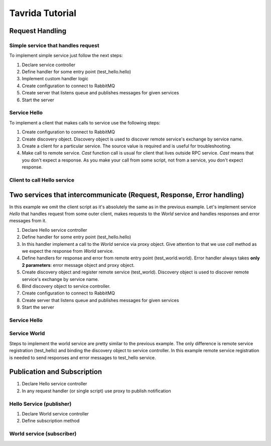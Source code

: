 Tavrida Tutorial
================

Request Handling
----------------

Simple service that handles request
+++++++++++++++++++++++++++++++++++

To implement simple service just follow the next steps:

1. Declare service controller
2. Define handler for some entry point (test_hello.hello)
3. Implement custom handler logic
4. Create configuration to connect to RabbitMQ
5. Create server that listens queue and publishes messages for given services
6. Start the server

Service Hello
+++++++++++++

.. code-block:: python
    :linenos:

    from tavrida import config
    from tavrida import dispatcher
    from tavrida import server
    from tavrida import service

    @dispatcher.rpc_service("test_hello")
    class HelloController(service.ServiceController):

        @dispatcher.rpc_method(service="test_hello", method="hello")
        def handler(self, request, proxy, param):
            print param

    def run():

        creds = config.Credentials("guest", "guest")
        conf = config.ConnectionConfig("localhost", credentials=creds,
                                       async_engine=True)
        srv = server.Server(conf,
                            queue_name="test_service",
                            exchange_name="test_exchange",
                            service_list=[HelloController])
        srv.run()

To implement a client that makes calls to service use the following steps:

1. Create configuration to connect to RabbitMQ
2. Create discovery object. Discovery object is used to discover remote service's exchange by service name.
3. Create a client for a particular service. The source value is required and is useful for troubleshooting.
4. Make call to remote service. *Cast* function call is usual for client that lives outside RPC service. *Cast* means that you don't expect a response. As you make your call from some script, not from a service, you don't expect response.

Client to call Hello service
++++++++++++++++++++++++++++

.. code-block:: python
    :linenos:

    from tavrida import client
    from tavrida import config
    from tavrida import discovery
    from tavrida import entry_point

    creds = config.Credentials("guest", "guest")
    conf = config.ConnectionConfig("localhost", credentials=creds)

    disc = discovery.LocalDiscovery()
    disc.register_remote_service(service_name="test_hello",
                                 exchange_name="test_exchange")
    cli = client.RPCClient(config=conf, service="test_hello", discovery=disc,
                           source="client_app")
    cli.hello(param=123).cast()


Two services that intercommunicate (Request, Response, Error handling)
----------------------------------------------------------------------

In this example we omit the client script as it's absolutely the same as in the previous example.
Let's implement service *Hello* that handles request from some outer client, makes requests to the *World* service and handles responses and error messages from it.

1. Declare Hello service controller
2. Define handler for some entry point (test_hello.hello)
3. In this handler implement a call to the *World* service via proxy object. Give attention to that we use *call* method as we expect the response from *World* service.
4. Define handlers for response and error from remote entry point (test_world.world). Error handler always takes **only 2 parameters**: error message object and proxy object.
5. Create discovery object and register remote service (test_world). Discovery object is used to discover remote service's exchange by service name.
6. Bind discovery object to service controller.
7. Create configuration to connect to RabbitMQ
8. Create server that listens queue and publishes messages for given services
9. Start the server

Service Hello
+++++++++++++

.. code-block:: python
    :linenos:

    from tavrida import config
    from tavrida import dispatcher
    from tavrida import server
    from tavrida import service

    @dispatcher.rpc_service("test_hello")
    class HelloController(service.ServiceController):

        @dispatcher.rpc_method(service="test_hello", method="hello")
        def handler(self, request, proxy, param):
            print "---- request to hello ----"
            print param
            proxy.test_world.world(param=12345).call()

        @dispatcher.rpc_response_method(service="test_world", method="world")
        def world_resp(self, response, proxy, param):
            # Handles responses from test_world.world
            print "---- response from world to hello ----"
            print response.context
            print response.headers
            print param # == "world response"
            print "--------------------------------------"

        @dispatcher.rpc_error_method(service="test_world", method="world")
        def world_error(self, error, proxy):
            # Handles error from test_world.world
            print "---- error from hello ------"
            print error.context
            print error.headers
            print error.payload
            print "----------------------------"

    def run():

        disc = discovery.LocalDiscovery()

        # register remote service's exchanges to send there requests (RPC calls)
        disc.register_remote_service("test_world", "test_world_exchange")
        HelloController.set_discovery(disc)

        # define connection parameters
        creds = config.Credentials("guest", "guest")
        conf = config.ConnectionConfig("localhost", credentials=creds,
                                       async_engine=True)
        # create server
        srv = server.Server(conf,
                            queue_name="test_service",
                            exchange_name="test_exchange",
                            service_list=[HelloController])
        srv.run()

Service World
+++++++++++++

Steps to implement the world service are pretty similar to the previous example.
The only difference is remote service registration (test_hello) and binding the discovery object to service controller.
In this example remote service registration is needed to send responses and error messages to test_hello service.

.. code-block:: python
    :linenos:

    from tavrida import config
    from tavrida import dispatcher
    from tavrida import server
    from tavrida import service

    @dispatcher.rpc_service("test_world")
    class WorldController(service.ServiceController):

        @dispatcher.rpc_method(service="test_world", method="world")
        def world(self, request, proxy, param):
            print "---- request to world------"
            print request.context
            print request.headers
            print param # == 12345
            print "---------------------------"
            return {"param": "world response"}

    def run():

        disc = discovery.LocalDiscovery()

        # register remote service's exchange to send there requests,
        # responses, errors
        disc.register_remote_service("test_hello", "test_exchange")
        WorldController.set_discovery(disc)

        creds = config.Credentials("guest", "guest")
        conf = config.ConnectionConfig("localhost", credentials=creds)

        srv = server.Server(conf,
                            queue_name="test_world_service",
                            exchange_name="test_world_exchange",
                            service_list=[WorldController])
        srv.run()


Publication and Subscription
----------------------------

1. Declare Hello service controller
2. In any request handler (or single script) use proxy to publish notification

Hello Service (publisher)
+++++++++++++++++++++++++

.. code-block:: python
    :linenos:

    from tavrida import config
    from tavrida import dispatcher
    from tavrida import server
    from tavrida import service

    @dispatcher.rpc_service("test_hello")
    class HelloController(service.ServiceController):

        @dispatcher.rpc_method(service="test_hello", method="hello")
        def handler(self, request, proxy, param):
            print param
            proxy.publish(param="hello publication")

    def run():

        # register service's notification exchange to publish notifications
        # Service 'test_hello' publishes notifications to it's exchange
        # 'test_notification_exchange'
        disc = discovery.LocalDiscovery()
        disc.register_local_publisher("test_hello",
                                      "test_notification_exchange")
        HelloController.set_discovery(disc)

        creds = config.Credentials("guest", "guest")
        conf = config.ConnectionConfig("localhost", credentials=creds,
                                       async_engine=True)
        srv = server.Server(conf,
                            queue_name="test_service",
                            exchange_name="test_exchange",
                            service_list=[HelloController])
        srv.run()

1. Declare World service controller
2. Define subscription method

World service (subscriber)
++++++++++++++++++++++++++

.. code-block:: python
    :linenos:

    from tavrida import config
    from tavrida import dispatcher
    from tavrida import server
    from tavrida import service

    @dispatcher.rpc_service("test_world")
    class WorldController(service.ServiceController):

        @dispatcher.subscription_method(service="test_hello", method="hello")
        def hello_subscription(self, notification, proxy, param):
            print "---- notification from hello ------"
            print param # == "hello publication"

    def run():

        # register remote notification exchange to bind and get notifications
        # In this example service 'test_subscribe' gets notifications to it's queue
        # from 'test_notification_exchange' which is the publication exchange of
        # service 'test_hello'
        disc = discovery.LocalDiscovery()
        disc.register_remote_publisher("test_hello",
                                       "test_notification_exchange")
        WorldController.set_discovery(disc)

        creds = config.Credentials("guest", "guest")
        conf = config.ConnectionConfig("localhost", credentials=creds)

        srv = server.Server(conf,
                            queue_name="test_world_service",
                            exchange_name="test_world_exchange",
                            service_list=[WorldController])
        srv.run()
